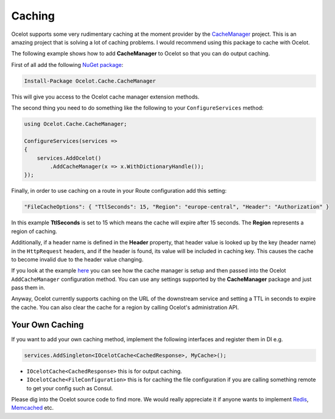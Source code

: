 Caching
=======

Ocelot supports some very rudimentary caching at the moment provider by the `CacheManager <https://github.com/MichaCo/CacheManager>`_ project. This is an amazing project that is solving a lot of caching problems. I would recommend using this package to cache with Ocelot. 

The following example shows how to add **CacheManager** to Ocelot so that you can do output caching. 

First of all add the following `NuGet package <https://www.nuget.org/packages/Ocelot.Cache.CacheManager>`_:

.. code-block:: powershell

    Install-Package Ocelot.Cache.CacheManager

This will give you access to the Ocelot cache manager extension methods.

The second thing you need to do something like the following to your ``ConfigureServices`` method:

.. code-block:: csharp

    using Ocelot.Cache.CacheManager;

    ConfigureServices(services =>
    {
        services.AddOcelot()
            .AddCacheManager(x => x.WithDictionaryHandle());
    });

Finally, in order to use caching on a route in your Route configuration add this setting:

.. code-block:: json

    "FileCacheOptions": { "TtlSeconds": 15, "Region": "europe-central", "Header": "Authorization" }

In this example **TtlSeconds** is set to 15 which means the cache will expire after 15 seconds.
The **Region** represents a region of caching. 

Additionally, if a header name is defined in the **Header** property, that header value is looked up by the key (header name) in the ``HttpRequest`` headers,
and if the header is found, its value will be included in caching key. This causes the cache to become invalid due to the header value changing.

If you look at the example `here <https://github.com/ThreeMammals/Ocelot/blob/main/test/Ocelot.ManualTest/Program.cs>`_ you can see how the cache manager is setup and then passed into the Ocelot ``AddCacheManager`` configuration method.
You can use any settings supported by the **CacheManager** package and just pass them in.

Anyway, Ocelot currently supports caching on the URL of the downstream service and setting a TTL in seconds to expire the cache. You can also clear the cache for a region by calling Ocelot's administration API.

Your Own Caching
----------------

If you want to add your own caching method, implement the following interfaces and register them in DI e.g.

.. code-block:: csharp

    services.AddSingleton<IOcelotCache<CachedResponse>, MyCache>();

* ``IOcelotCache<CachedResponse>`` this is for output caching.
* ``IOcelotCache<FileConfiguration>`` this is for caching the file configuration if you are calling something remote to get your config such as Consul.

Please dig into the Ocelot source code to find more.
We would really appreciate it if anyone wants to implement `Redis <https://redis.io/>`_, `Memcached <http://www.memcached.org/>`_ etc.
